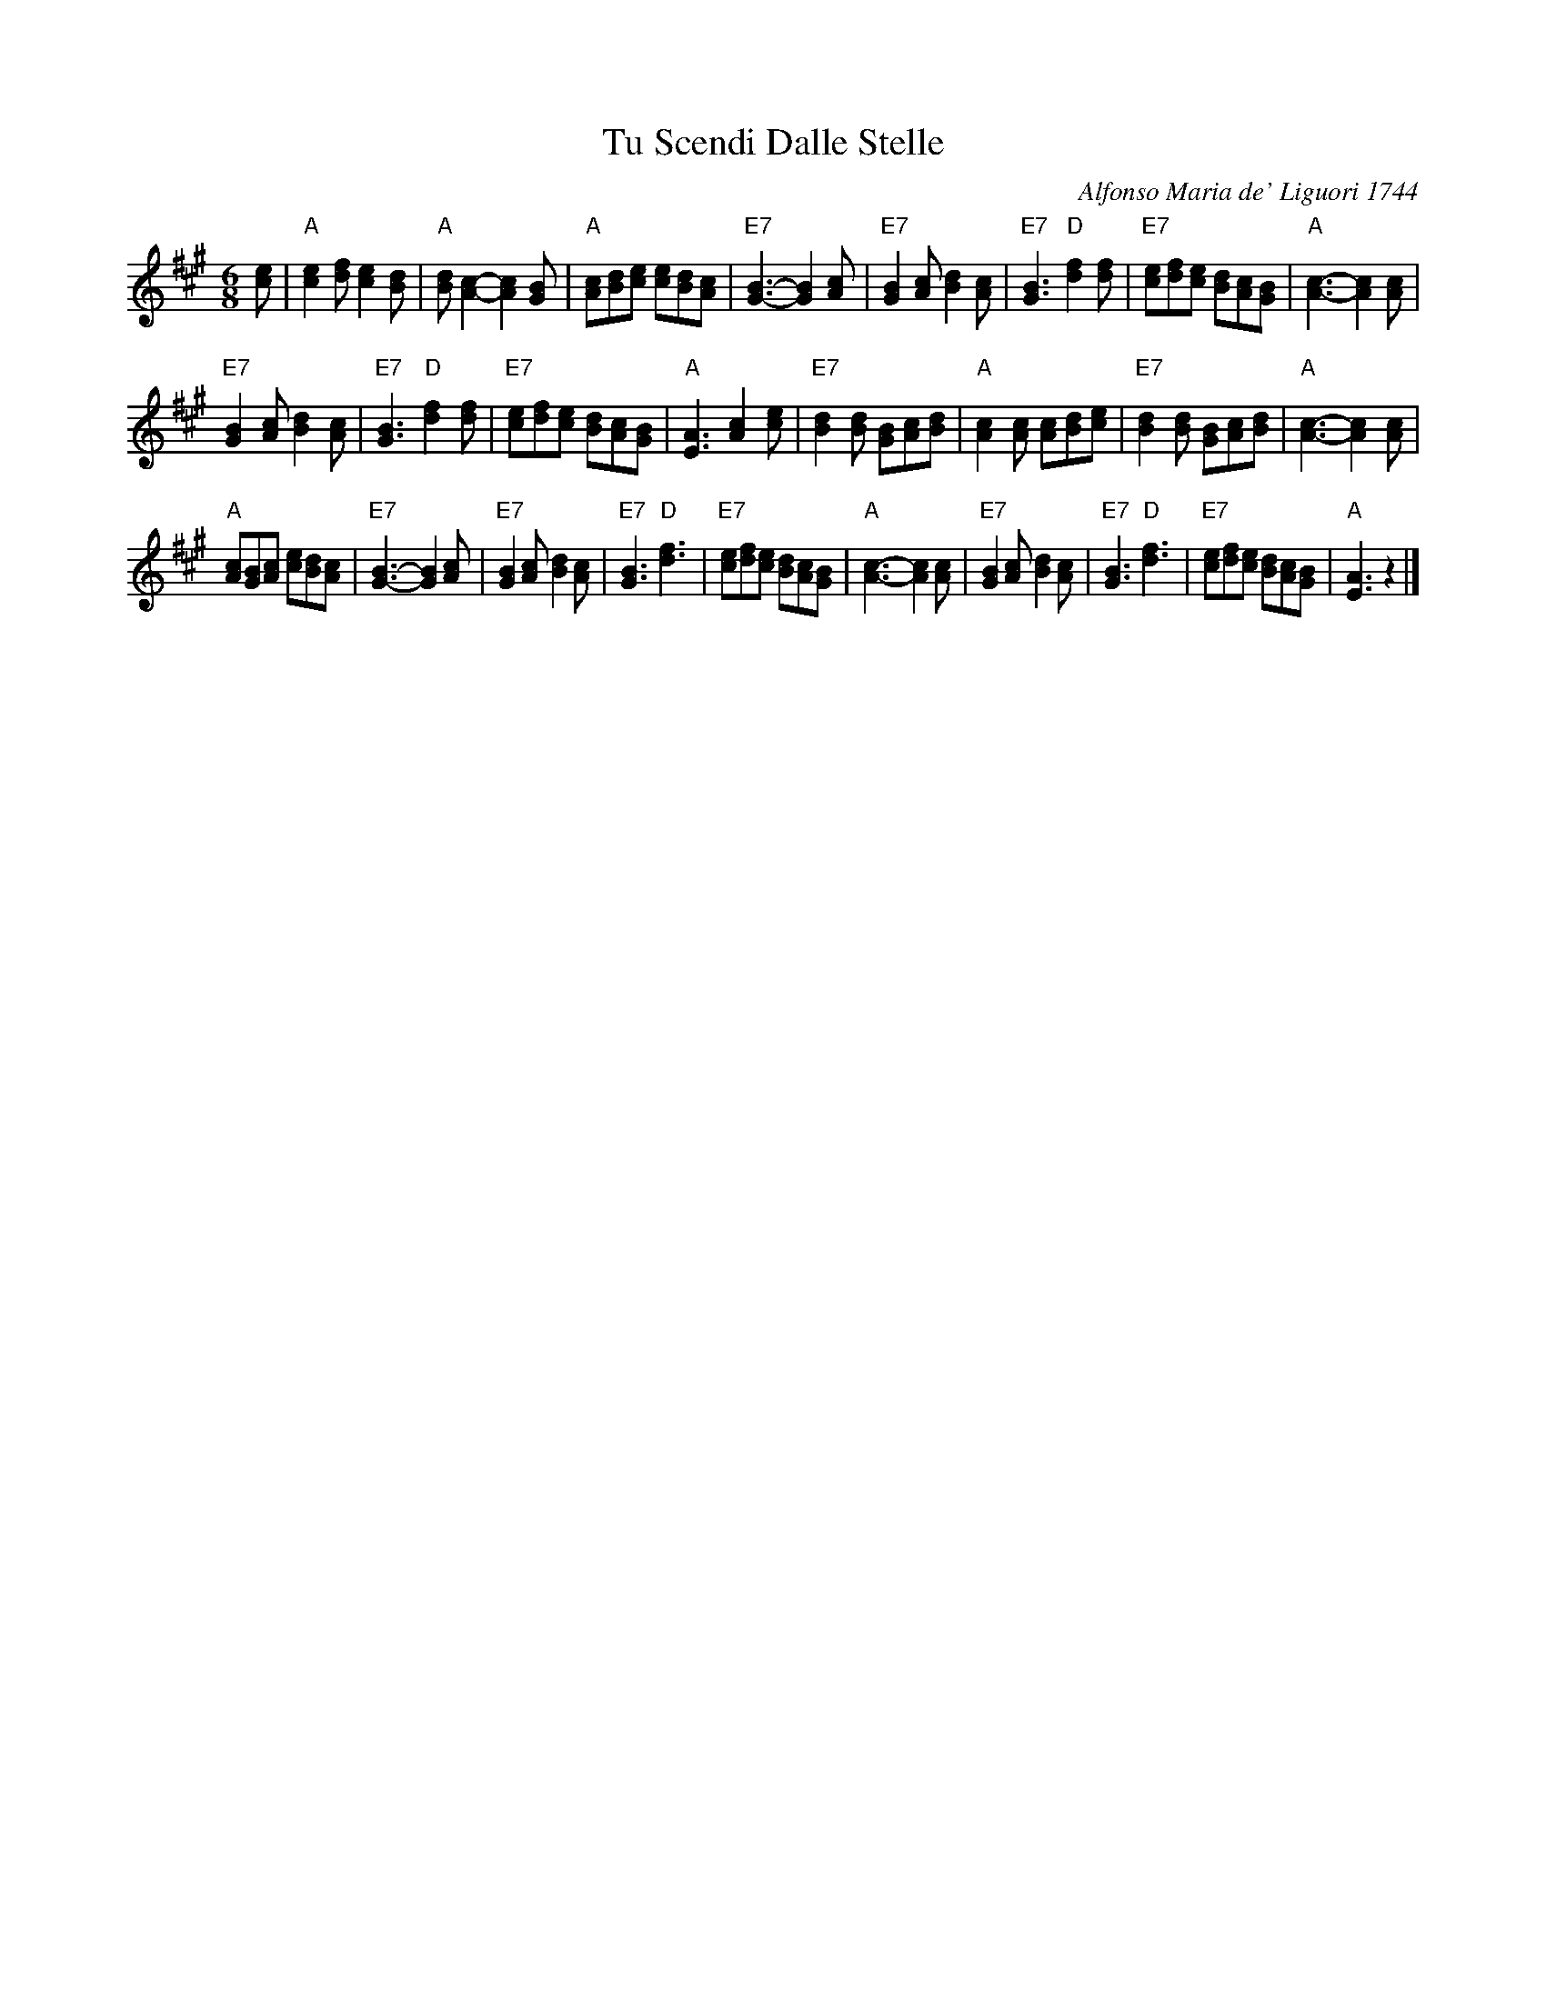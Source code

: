X: 1
T: Tu Scendi Dalle Stelle
C: Alfonso Maria de' Liguori 1744
M: 6/8
L: 1/8
K: A
[ec] |\
"A"[e2c2][fd] [e2c2][dB] | "A"[dB][c2A2]- [c2A2][BG] |\
"A"[cA][dB][ec] [ec][dB][cA] | "E7"[B3G3]- [B2G2][cA] |\
"E7"[B2G2][cA] [d2B2][cA] | "E7"[B3G3] "D"[f2d2][fd] |\
"E7"[ec][fd][ec] [dB][cA][BG] | "A"[c3A3]- [c2A2][cA] |
"E7"[B2G2][cA] [d2B2][cA] | "E7"[B3G3] "D"[f2d2][fd] |\
"E7"[ec][fd][ec] [dB][cA][BG] | "A"[A3E3]  [c2A2][ec] |\
"E7"[d2B2][dB] [BG][cA][dB] | "A"[c2A2][cA] [cA][dB][ec] |\
"E7"[d2B2][dB] [BG][cA][dB] | "A"[c3A3]- [c2A2][cA] |
"A"[cA][BG][cA] [ec][dB][cA] | "E7"[B3G3]- [B2G2][cA] |\
"E7"[B2G2][cA] [d2B2][cA] | "E7"[B3G3] "D"[f3d3] | "E7"[ec][fd][ec] [dB][cA][BG] |\
"A"[c3A3]- [c2A2][cA] | "E7"[B2G2][cA] [d2B2][cA] |\
"E7"[B3G3] "D"[f3d3] | "E7"[ec][fd][ec] [dB][cA][BG] | "A"[A3E3] z2 |]

